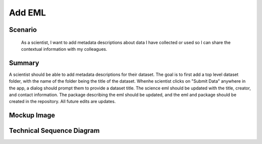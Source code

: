 Add EML        
============

Scenario
--------

    As a scientist, I want to add metadata descriptions about data I have collected or used so I can share the contextual information with my colleagues.

Summary
-------
A scientist should be able to add metadata descriptions for their dataset.  The goal is to first add a top level dataset folder, with the name of the folder being the title of the dataset.  Whenhe scientist clicks on "Submit Data" anywhere in the app, a dialog should prompt them to provide a dataset title. The science eml should be updated with the title, creator, and contact information. The package describing the eml should be updated, and the eml and package should be created in the repository.  All future edits are updates.  

Mockup Image
------------

.. image:: images/Add-a-Folder-Modal-Dialog.png

Technical Sequence Diagram
--------------------------

.. 
    @startuml images/add-a-folder-sequence-diagram.png

      !include ../plantuml-styles.txt
      skinparam SequenceGroupBorderColor #AAAAAA
      skinparam SequenceGroupBorderThickness #AAAAAA

      actor "Scientist"
      participant EMLViewer as View <<Backbone.View>>
      participant AddFolderView as AddFolderView  <<ModalView>>
      participant DataPackageView as PackageView  <<Backbone.View>>
      participant DataPackage as DataPackage <<Backbone.Collection>>
      participant dataPackage as "dataPackage:DataPackage" <<Backbone.Collection>>
      participant EML as EML <<DataONEObject>>
      participant eml as "eml:EML" <<DataONEObject>>
      participant LocalStorage as LocalStore  <<Store>>
      participant MN as MN  <<Store>>

      View -> View : on("click #submit_data", handleSubmit())
      View -> dataPackage : listenTo("add", handleAdd())
      Scientist -> View : Clicks "Submit Data" menu item

      activate View
        View -> View : handleSubmit()
        View -> DataPackage : new()
      deactivate View
      
      activate DataPackage
        DataPackage --> View : dataPackage
      deactivate DataPackage

      dataPackage -> dataPackage : on("add", handleAdd())
      
      View -> dataPackage : listenTo("add", handleAdd())
      activate View
        View -> View : render()
        note right
          We render an empty EML
          View behind the dialog
        end note
        View --> AddFolderView : render()
      deactivate View

      activate AddFolderView
        AddFolderView -> AddFolderView : on("click #save", handleSave())
        AddFolderView -> AddFolderView : on("click #cancel", handleCancel())
        AddFolderView --> Scientist : Save? Cancel?
        note right
          Presents dialog to set the 
          dataset title (and folder name)
        end note
      deactivate AddFolderView
      
      Scientist -> AddFolderView : Clicks "Save"
      
      activate AddFolderView
        AddFolderView -> AddFolderView : handleSave()
        AddFolderView -> AddFolderView : validate()
        AddFolderView -> EML : new({"id": id, "title": title, ...})
      deactivate AddFolderView
      
      activate EML
        EML --> AddFolderView : eml
      deactivate EML
      
      activate AddFolderView
          AddFolderView -> eml: save()
      deactivate AddFolderView

      activate eml
        eml -> MN : create(id, sysmeta, object)
      deactivate eml
      
      activate MN
        MN --> eml : identifier
      deactivate MN

      activate eml
        eml --> AddFolderView : eml
      deactivate eml

      activate AddFolderView
        AddFolderView -> dataPackage : add(eml)
      deactivate AddFolderView
      
      activate dataPackage
        dataPackage -> dataPackage : handleAdd()
      deactivate dataPackage
    @enduml
    
.. image:: images/add-a-folder-sequence-diagram.png

      
